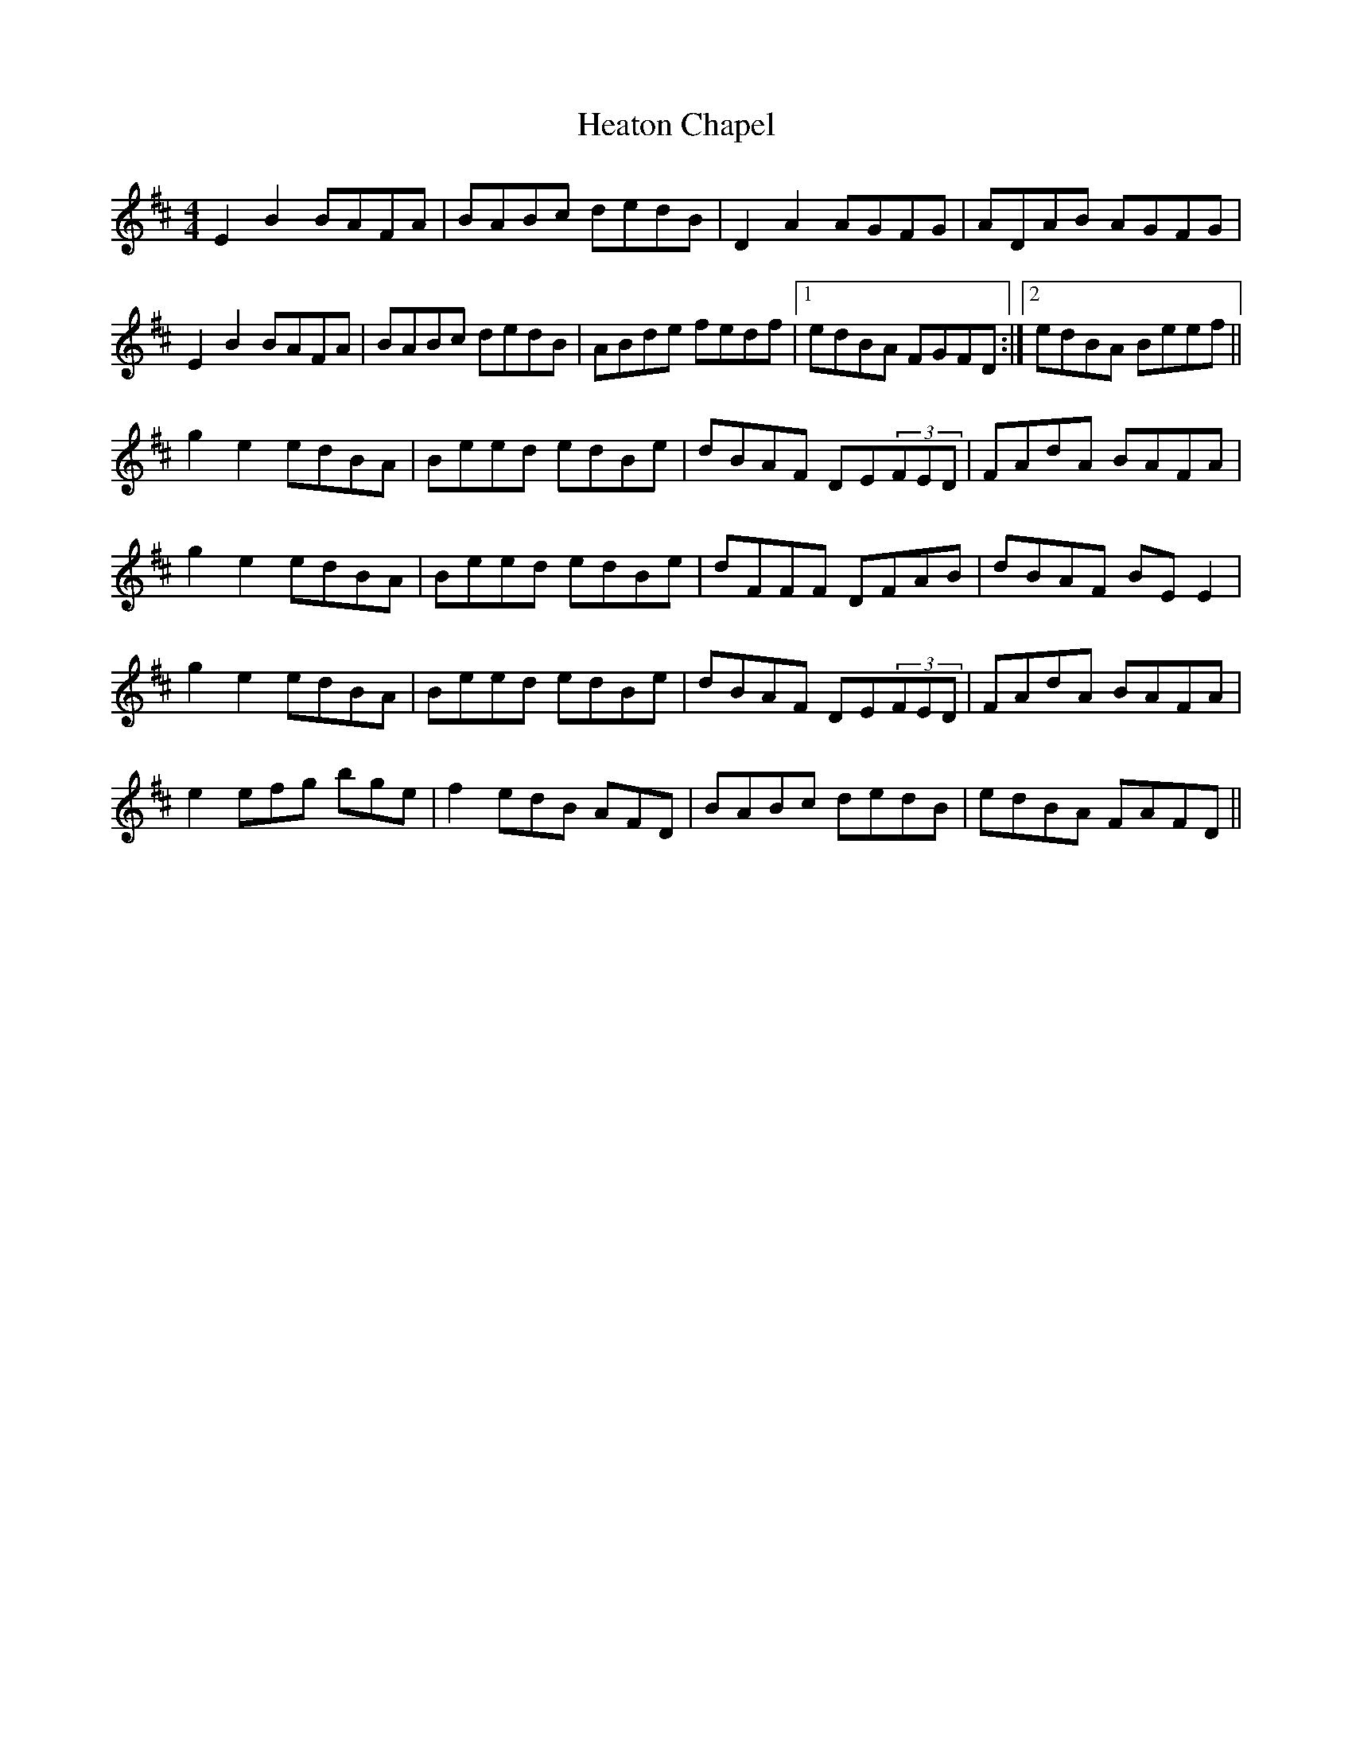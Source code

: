 X: 17068
T: Heaton Chapel
R: reel
M: 4/4
K: Edorian
E2B2 BAFA|BABc dedB|D2A2 AGFG|ADAB AGFG|
E2B2 BAFA|BABc dedB|ABde fedf|1 edBA FGFD:|2 edBA Beef||
g2e2 edBA|Beed edBe|dBAF DE(3FED|FAdA BAFA|
g2e2 edBA|Beed edBe|dFFF DFAB|dBAF BEE2|
g2e2 edBA|Beed edBe|dBAF DE(3FED|FAdA BAFA|
e2efg bge|f2edB AFD|BABc dedB|edBA FAFD||

